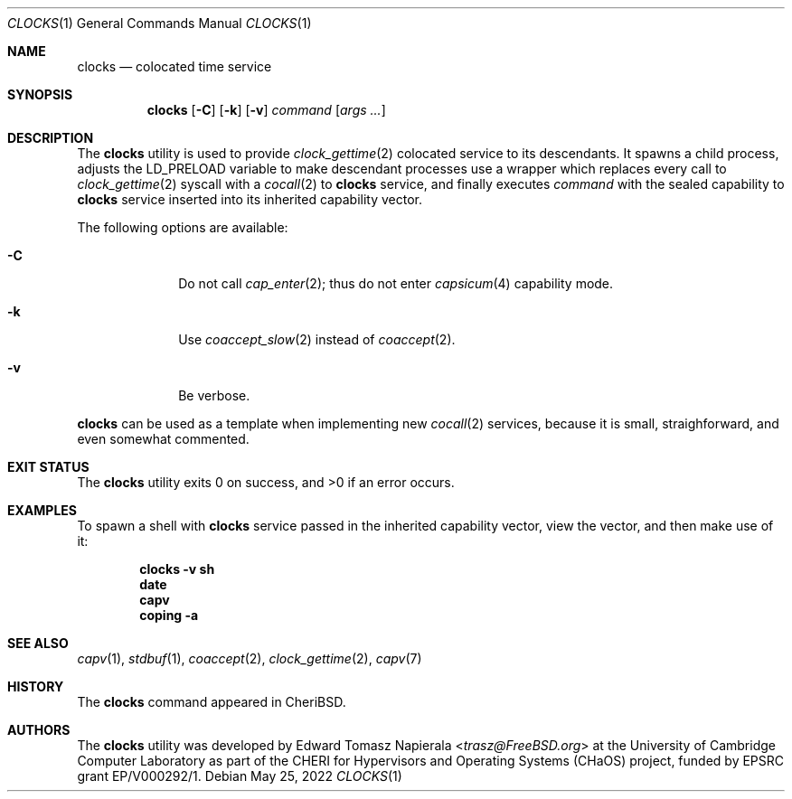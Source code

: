 .\"
.\" Copyright (c) 2022 Edward Tomasz Napierala <en322@cl.cam.ac.uk>
.\" All rights reserved.
.\"
.\" This software was developed by the University of Cambridge Computer
.\" Laboratory as part of the CHERI for Hypervisors and Operating Systems
.\" (CHaOS) project, funded by EPSRC grant EP/V000292/1.
.\"
.\" Redistribution and use in source and binary forms, with or without
.\" modification, are permitted provided that the following conditions
.\" are met:
.\" 1. Redistributions of source code must retain the above copyright
.\"    notice, this list of conditions and the following disclaimer.
.\" 2. Redistributions in binary form must reproduce the above copyright
.\"    notice, this list of conditions and the following disclaimer in the
.\"    documentation and/or other materials provided with the distribution.
.\"
.\" THIS SOFTWARE IS PROVIDED BY THE AUTHOR AND CONTRIBUTORS ``AS IS'' AND
.\" ANY EXPRESS OR IMPLIED WARRANTIES, INCLUDING, BUT NOT LIMITED TO, THE
.\" IMPLIED WARRANTIES OF MERCHANTABILITY AND FITNESS FOR A PARTICULAR PURPOSE
.\" ARE DISCLAIMED.  IN NO EVENT SHALL THE AUTHOR OR CONTRIBUTORS BE LIABLE
.\" FOR ANY DIRECT, INDIRECT, INCIDENTAL, SPECIAL, EXEMPLARY, OR CONSEQUENTIAL
.\" DAMAGES (INCLUDING, BUT NOT LIMITED TO, PROCUREMENT OF SUBSTITUTE GOODS
.\" OR SERVICES; LOSS OF USE, DATA, OR PROFITS; OR BUSINESS INTERRUPTION)
.\" HOWEVER CAUSED AND ON ANY THEORY OF LIABILITY, WHETHER IN CONTRACT, STRICT
.\" LIABILITY, OR TORT (INCLUDING NEGLIGENCE OR OTHERWISE) ARISING IN ANY WAY
.\" OUT OF THE USE OF THIS SOFTWARE, EVEN IF ADVISED OF THE POSSIBILITY OF
.\" SUCH DAMAGE.
.\"
.\" $FreeBSD$
.\"
.Dd May 25, 2022
.Dt CLOCKS 1
.Os
.Sh NAME
.Nm clocks
.Nd colocated time service
.Sh SYNOPSIS
.Nm
.Op Fl C
.Op Fl k
.Op Fl v
.Ar command Op Ar args ...
.Sh DESCRIPTION
The
.Nm
utility is used to provide
.Xr clock_gettime 2
colocated service to its descendants.
It spawns a child process, adjusts the
.Ev LD_PRELOAD
variable to make descendant processes use a wrapper which replaces
every call to
.Xr clock_gettime 2
syscall with a
.Xr cocall 2
to
.Nm
service, and finally executes
.Ar command
with the sealed capability to
.Nm
service inserted into its inherited capability vector.
.Pp
The following options are available:
.Bl -tag -width ".Fl s time"
.It Fl C
Do not call
.Xr cap_enter 2 ;
thus do not enter
.Xr capsicum 4
capability mode.
.It Fl k
Use
.Xr coaccept_slow 2
instead of
.Xr coaccept 2 .
.It Fl v
Be verbose.
.El
.Pp
.Nm
can be used as a template when implementing new
.Xr cocall 2
services, because it is small, straighforward,
.\" XXX I'm flat out lying here.
and even somewhat commented.
.Sh EXIT STATUS
The
.Nm
utility exits 0 on success, and >0 if an error occurs.
.Sh EXAMPLES
To spawn a shell with
.Nm
service passed in the inherited capability vector, view the vector,
and then make use of it:
.Pp
.Dl clocks -v sh
.Dl date
.Dl capv
.Dl coping -a
.Pp
.Sh SEE ALSO
.Xr capv 1 ,
.Xr stdbuf 1 ,
.Xr coaccept 2 ,
.Xr clock_gettime 2 ,
.Xr capv 7
.Sh HISTORY
The
.Nm
command appeared in
.Tn CheriBSD .
.Sh AUTHORS
.An -nosplit
The
.Nm
utility was developed by
.An Edward Tomasz Napierala Aq Mt trasz@FreeBSD.org
at the University of Cambridge Computer Laboratory as part of the CHERI
for Hypervisors and Operating Systems (CHaOS) project, funded by EPSRC
grant EP/V000292/1.
